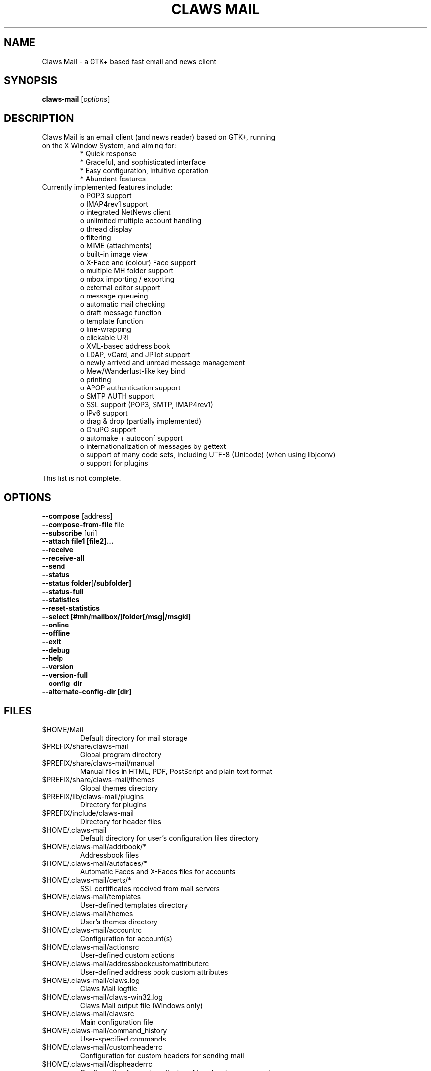 .TH "CLAWS MAIL" "1" "November 1, 2011" "The Claws Mail team" "User Manuals"

.SH "NAME"
.LP 
Claws Mail \- a GTK+ based fast email and news client

.SH "SYNOPSIS"
.B claws-mail
.RI [ options ]

.SH "DESCRIPTION"
.TP 
Claws Mail is an email client (and news reader) based on GTK+, running on the X Window System, and aiming for:
.br 
* Quick response
.br 
* Graceful, and sophisticated interface
.br 
* Easy configuration, intuitive operation
.br 
* Abundant features
\fR
.TP 
Currently implemented features include:
o POP3 support
.br 
o IMAP4rev1 support
.br 
o integrated NetNews client
.br 
o unlimited multiple account handling
.br 
o thread display
.br 
o filtering
.br 
o MIME (attachments)
.br 
o built\-in image view
.br 
o X\-Face and (colour) Face support
.br 
o multiple MH folder support
.br 
o mbox importing / exporting
.br 
o external editor support
.br 
o message queueing
.br 
o automatic mail checking
.br 
o draft message function
.br 
o template function
.br 
o line\-wrapping
.br 
o clickable URI
.br 
o XML\-based address book
.br 
o LDAP, vCard, and JPilot support
.br 
o newly arrived and unread message management
.br 
o Mew/Wanderlust\-like key bind
.br 
o printing
.br 
o APOP authentication support
.br 
o SMTP AUTH support
.br 
o SSL support (POP3, SMTP, IMAP4rev1)
.br 
o IPv6 support
.br 
o drag & drop (partially implemented)
.br 
o GnuPG support
.br 
o automake + autoconf support
.br 
o internationalization of messages by gettext
.br 
o support of many code sets, including UTF\-8 (Unicode) (when using libjconv)
.br 
o support for plugins
\fR
.LP 
This list is not complete.

.SH "OPTIONS"
.LP 
\fB \-\-compose\fR [address]
.br 
\fB \-\-compose\-from\-file\fR file
.br 
\fB \-\-subscribe\fR [uri]
.br 
\fB \-\-attach file1 [file2]...\fR
.br 
\fB \-\-receive\fR
.br 
\fB \-\-receive\-all\fR
.br 
\fB \-\-send\fR
.br 
\fB \-\-status\fR
.br 
\fB \-\-status folder[/subfolder]\fR
.br 
\fB \-\-status\-full\fR
.br 
\fB \-\-statistics\fR
.br 
\fB \-\-reset-statistics\fR
.br 
\fB \-\-select [#mh/mailbox/]folder[/msg|/msgid]\fR
.br 
\fB \-\-online\fR
.br 
\fB \-\-offline\fR
.br 
\fB \-\-exit\fR
.br 
\fB \-\-debug\fR
.br 
\fB \-\-help\fR
.br 
\fB \-\-version\fR
.br 
\fB \-\-version\-full\fR
.br 
\fB \-\-config\-dir\fR
.br
\fB \-\-alternate\-config\-dir [dir]\fR

.SH "FILES"
.LP 
.TP 
$HOME/Mail
Default directory for mail storage
.TP 
$PREFIX/share/claws\-mail
Global program directory
.TP 
$PREFIX/share/claws\-mail/manual
Manual files in HTML, PDF, PostScript and plain text format
.TP 
$PREFIX/share/claws\-mail/themes
Global themes directory
.TP 
$PREFIX/lib/claws\-mail/plugins
Directory for plugins
.TP 
$PREFIX/include/claws\-mail
Directory for header files
.TP 
$HOME/.claws\-mail
Default directory for user's configuration files directory
.TP 
$HOME/.claws\-mail/addrbook/*
Addressbook files
.TP 
$HOME/.claws\-mail/autofaces/*
Automatic Faces and X\-Faces files for accounts
.TP 
$HOME/.claws\-mail/certs/*
SSL certificates received from mail servers
.TP 
$HOME/.claws\-mail/templates
User\-defined templates directory
.TP 
$HOME/.claws\-mail/themes
User's themes directory
.TP 
$HOME/.claws\-mail/accountrc
Configuration for account(s)
.TP 
$HOME/.claws\-mail/actionsrc
User\-defined custom actions
.TP 
$HOME/.claws\-mail/addressbookcustomattributerc
User\-defined address book custom attributes
.TP 
$HOME/.claws\-mail/claws.log
Claws Mail logfile
.TP 
$HOME/.claws\-mail/claws-win32.log
Claws Mail output file (Windows only)
.TP 
$HOME/.claws\-mail/clawsrc
Main configuration file
.TP 
$HOME/.claws\-mail/command_history
User\-specified commands
.TP 
$HOME/.claws\-mail/customheaderrc
Configuration for custom headers for sending mail
.TP 
$HOME/.claws\-mail/dispheaderrc
Configuration for custom display of headers in message view
.TP 
$HOME/.claws\-mail/folderitemrc
All folders' attributes
.TP 
$HOME/.claws\-mail/folderlist.xml
Folder hierarchy listing
.TP 
$HOME/.claws\-mail/matcherrc
Filtering and Processing function configuration
.TP 
$HOME/.claws\-mail/menurc
Menu shortcut\-key configuration
.TP 
$HOME/.claws\-mail/messagesearch_history
User\-specified searches in message bodies
.TP 
$HOME/.claws\-mail/quicksearch_history
User\-specified quick\-search list
.TP 
$HOME/.claws\-mail/messagesearch_history
User\-specified searches in message bodies
.TP 
$HOME/.claws\-mail/summary*_history
User\-specified searches in message list
.TP 
$HOME/.claws\-mail/tagsrc
User\-specified tag list
.TP 
$HOME/.claws\-mail/toolbar*.xml
User\-defined custom toolbars

.SH "EXAMPLES"
.LP 
To run this program the standard way type:
.LP 
claws\-mail
.LP 
Alternatively you can run it with the following options:
.TP 
\fB\-\-compose [address]\fR 
to open a Compose window
.TP
\fB\-\-compose\-from\-file file
open composition window with data from given file. Use \- as file name
for reading from standard input. Content format: headers first (To: 
header required) until an empty line is found, then mail body until
end of file.
.TP 
\fB\-\-subscribe [uri]\fR
subscribe to the given URI if possible
.TP 
\fB\-\-attach file1 [file2]...\fR
open composition window with specified files attached
.TP 
\fB\-\-compose\fR "mailto:\fI%t\fR?subject=\fI%s\fR&cc=\fI%c\fR&body=\fI%b\fR"
this syntax can be used in web\-browsers and CLI to open a pre\-populated Compose window.
Possible fields after the destination recipient are: subject, from, cc, bcc, in\-reply\-to,
body, insert (insert a file in body part, needs an absolute path), attach (attach a file,
needs an absolute path, see also: \-\-attach)
.TP 
\fB\-\-receive\fR
receive new messages
.TP 
\fB\-\-receive\-all\fR
receive new messages from all accounts
.TP 
\fB\-\-send\fR
.br 
send all queued messages
.TP 
\fB\-\-status\fR
show the total number of messages
.br 
[new][unread][unread answers to marked][total]
.TP 
\fB\-\-status folder[/subfolder]\fR
show the total number of messages in specified folder
.br 
[new][unread][unread answers to marked][total]
.TP 
\fB\-\-status\-full\fR
show the total number of messages per folder
.br 
[new][unread][unread answers to marked][total]
.TP 
\fB\-\-statistics\fR
.br 
show session statistics
.TP 
\fB\-\-reset-statistics\fR
.br 
reset session statistics
.TP 
\fB\-\-select [#mh/mailbox/]folder[/msg|/msgid]\fR
on startup, jumps to the specified folder/message
.TP 
\fB\-\-online\fR
start Claws Mail in (or switch to, if already running) online mode
.TP 
\fB\-\-offline\fR
start Claws Mail in (or switch to, if already running) offline mode
.TP 
\fB\-\-help\fR
display the help message and exit
.TP 
\fB\-\-exit\fR
exit Claws Mail
.TP 
\fB\-\-debug\fR
for debug mode
.TP 
\fB\-\-version\fR
display version number and exit
.TP 
\fB\-\-version\-full\fR
display version number and compiled\-in features then exit
.TP 
\fB\-\-config\-dir\fR
display the CONFIG\-DIR and exit
.TP
\fB\-\-alternate\-config\-dir [dir]\fR
start Claws Mail with the configuration stored in [dir] directory

.SH "ENVIRONMENT"
.LP
.TP
\fBLC_ALL\fR
.TP
\fBLC_CTYPE\fR
.TP
\fBLANG\fR
locale to use for non-win32 systems (the first one not empty is used)
.TP
\fBSSL_CERT_FILE\fR
use this CA certificates file instead of searching known system files
.TP
\fBSSL_CERT_DIR\fR
use this CA certificates directory instead known system directories
.TP
\fBPOSIXLY_CORRECT\fR
if defined regular expressions matching follows POSIX standards
.TP
\fBHOME\fR
full path of the user's home directory
.TP
\fBCLAWS_NO_CRASH\fR
if defined disables crash dialog (only if Claws Mail has been built with
crash dialog feature enabled)
.TP
\fBG_BROKEN_FILENAMES\fR
assumes that filenames are in the locale encoding rather than in UTF-8
.TP
\fBPILOT_CHARSET\fR
if defined overrides default J-Pilot charset (CP1252)
.TP
\fBSESSION_MANAGER\fR
if defined tries to use the Session Manager (only if Claws Mail has been
built with libSM feature enabled)
.TP
\fBDISPLAY\fR
default host and display number to use
.TP
\fBGPG_AGENT_INFO\fR
the information to access the GPG agent if using GPG agent is enabled in
GPG plugin preferences (this is usually set by the agent when launched,
otherwise it likely means the GPG agent is not running)
.TP
\fBSHELL\fR
if defined overrides default shell "sh" used by Spamassassin plugin to
launch spamc wrappers

.SH "BUGS"
.LP
.TP
You can search for existing bugs and report new ones on Claws Mail bugzilla:
.br
<http://www.thewildbeast.co.uk/claws-mail/bugzilla/>

.SH "COPYRIGHT"
.LP
.TP
1999-2011 Hiroyuki Yamamoto and the Claws Mail team

.SH "AUTHORS"
.LP 
.TP 
The Claws Mail Team
Holger Berndt 			<berndth@users.sf.net>
.br 
Tristan Chabredier		<wwp@claws\-mail.org>
.br 
Ho\(`a Vi\(^et Dinh 			<hoa@users.sf.net>
.br 
Andrej Kacian			<andrej@kacian.sk>
.br 
Darko Koruga 			<darko@users.sf.net>
.br 
Ricardo Mones Lastra 	<ricardo@mones.org>
.br 
Colin Leroy 			<colin@colino.net>
.br 
Paul Mangan 			<paul@claws\-mail.org>
.br 
Salvatore De Paolis 	<iwkse@claws\-mail.org>

.TP 
Previous team members
Keith Edmunds
.br 
Match Grun
.br 
Melvin Hadasht
.br 
Oliver Haertel
.br 
Christoph Hohmann
.br 
Alfons Hoogervorst
.br 
Werner Koch
.br 
Thorsten Maerz
.br 
Leandro A. F. Pereira
.br 
Luke Plant
.br 
Martin Schaaf
.br 
Carsten Schurig
.br 
Fabien Vantard
.br 
Sergey Vlasov
.br 
Hiroyuki Yamamoto

.SH "SEE ALSO"
.LP 
.TP 
Claws Mail Homepage
<http://www.claws\-mail.org>
.TP
Claws Mail online manual
<http://www.claws\-mail.org/manual>
.TP
Claws Mail plugins
<http://www.claws\-mail.org/plugins.php>

